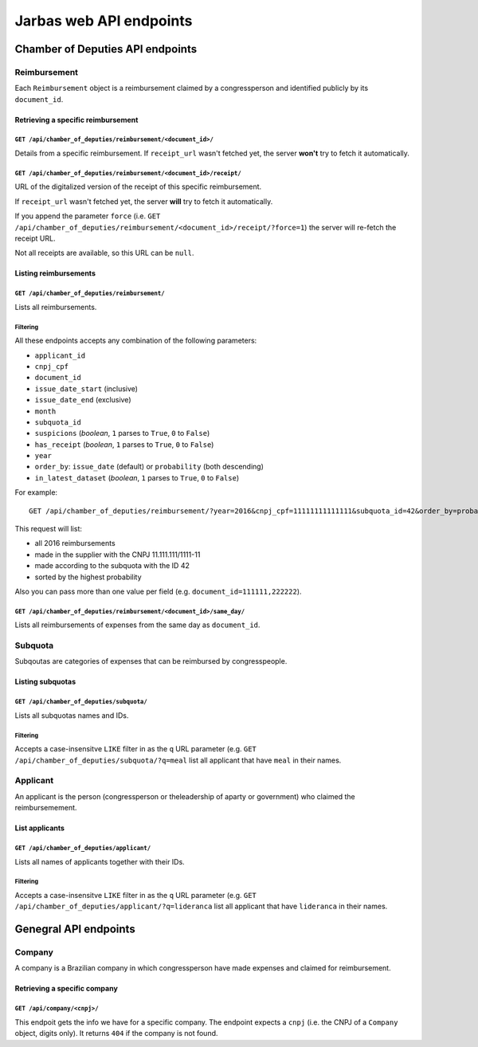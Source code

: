 Jarbas web API endpoints
========================

Chamber of Deputies API endpoints
---------------------------------

Reimbursement
~~~~~~~~~~~~~

Each ``Reimbursement`` object is a reimbursement claimed by a congressperson and identified publicly by its ``document_id``.

Retrieving a specific reimbursement
^^^^^^^^^^^^^^^^^^^^^^^^^^^^^^^^^^^

``GET /api/chamber_of_deputies/reimbursement/<document_id>/``
'''''''''''''''''''''''''''''''''''''''''''''''''''''''''''''

Details from a specific reimbursement. If ``receipt_url`` wasn't fetched yet, the server **won't** try to fetch it automatically.

``GET /api/chamber_of_deputies/reimbursement/<document_id>/receipt/``
'''''''''''''''''''''''''''''''''''''''''''''''''''''''''''''''''''''

URL of the digitalized version of the receipt of this specific reimbursement.

If ``receipt_url`` wasn't fetched yet, the server **will** try to fetch it automatically.

If you append the parameter ``force`` (i.e. ``GET /api/chamber_of_deputies/reimbursement/<document_id>/receipt/?force=1``) the server will re-fetch the receipt URL.

Not all receipts are available, so this URL can be ``null``.

Listing reimbursements
^^^^^^^^^^^^^^^^^^^^^^

``GET /api/chamber_of_deputies/reimbursement/``
'''''''''''''''''''''''''''''''''''''''''''''''

Lists all reimbursements.

Filtering
'''''''''

All these endpoints accepts any combination of the following parameters:

-  ``applicant_id``
-  ``cnpj_cpf``
-  ``document_id``
-  ``issue_date_start`` (inclusive)
-  ``issue_date_end`` (exclusive)
-  ``month``
-  ``subquota_id``
-  ``suspicions`` (*boolean*, ``1`` parses to ``True``, ``0`` to ``False``)
-  ``has_receipt`` (*boolean*, ``1`` parses to ``True``, ``0`` to ``False``)
-  ``year``
-  ``order_by``: ``issue_date`` (default) or ``probability`` (both descending)
-  ``in_latest_dataset`` (*boolean*, ``1`` parses to ``True``, ``0`` to ``False``)

For example:

::

    GET /api/chamber_of_deputies/reimbursement/?year=2016&cnpj_cpf=11111111111111&subquota_id=42&order_by=probability

This request will list:

-  all 2016 reimbursements
-  made in the supplier with the CNPJ 11.111.111/1111-11
-  made according to the subquota with the ID 42
-  sorted by the highest probability

Also you can pass more than one value per field (e.g. ``document_id=111111,222222``).

``GET /api/chamber_of_deputies/reimbursement/<document_id>/same_day/``
''''''''''''''''''''''''''''''''''''''''''''''''''''''''''''''''''''''

Lists all reimbursements of expenses from the same day as ``document_id``.

Subquota
~~~~~~~~

Subqoutas are categories of expenses that can be reimbursed by congresspeople.

Listing subquotas
^^^^^^^^^^^^^^^^^

``GET /api/chamber_of_deputies/subquota/``
''''''''''''''''''''''''''''''''''''''''''

Lists all subquotas names and IDs.

Filtering
'''''''''

Accepts a case-insensitve ``LIKE`` filter in as the ``q`` URL parameter (e.g. ``GET /api/chamber_of_deputies/subquota/?q=meal`` list all applicant that have ``meal`` in their names.

Applicant
~~~~~~~~~

An applicant is the person (congressperson or theleadership of aparty or government) who claimed the reimbursemement.

List applicants
^^^^^^^^^^^^^^^

``GET /api/chamber_of_deputies/applicant/``
'''''''''''''''''''''''''''''''''''''''''''

Lists all names of applicants together with their IDs.

Filtering
'''''''''

Accepts a case-insensitve ``LIKE`` filter in as the ``q`` URL parameter (e.g. ``GET /api/chamber_of_deputies/applicant/?q=lideranca`` list all applicant that have ``lideranca`` in their names.

Genegral API endpoints
----------------------

Company
~~~~~~~

A company is a Brazilian company in which congressperson have made expenses and claimed for reimbursement.

Retrieving a specific company
^^^^^^^^^^^^^^^^^^^^^^^^^^^^^

``GET /api/company/<cnpj>/``
''''''''''''''''''''''''''''

This endpoit gets the info we have for a specific company. The endpoint expects a ``cnpj`` (i.e. the CNPJ of a ``Company`` object, digits only). It returns ``404`` if the company is not found.
